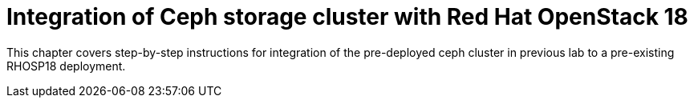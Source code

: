 = Integration of Ceph storage cluster with Red Hat OpenStack 18

This chapter covers step-by-step instructions for integration of the pre-deployed ceph cluster in previous lab to a pre-existing RHOSP18 deployment.